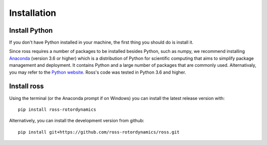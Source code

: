 Installation
============

.. _introduction:

Install Python
--------------

If you don't have Python installed in your machine, the first thing you should do is install it.

Since ross requires a number of packages to be installed besides
Python, such as numpy, we recommend installing `Anaconda <https://www.anaconda.com/distribution/>`_ (version 3.6 or higher) which is a distribution of Python for scientific computing
that aims to simplify package management and deployment. It contains Python and a large number
of packages that are commonly used.
Alternativaly, you may refer to the `Python website
<http://www.python.org/>`_.
Ross's code was tested in Python 3.6 and higher.

Install ross
------------

Using the terminal (or the Anaconda prompt if on Windows) you can install the latest release version with::

    pip install ross-rotordynamics

Alternatively, you can install the development version from github::

    pip install git+https://github.com/ross-rotordynamics/ross.git

